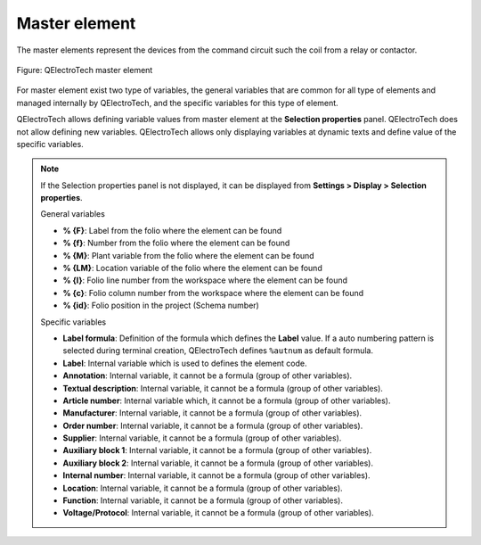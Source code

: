 .. _element/type/element_master:

==================
Master element
==================

The master elements represent the devices from the command circuit such the coil from a relay or 
contactor.

.. figure:: /_external/_images/en/qet_element/qet_element_master.png
   :align: center

   Figure: QElectroTech master element

For master element exist two type of variables, the general variables that are 
common for all type of elements and managed internally by QElectroTech, and the specific 
variables for this type of element.

QElectroTech allows defining variable values from master element at the **Selection properties** 
panel. QElectroTech does not allow defining new variables. QElectroTech allows only displaying 
variables at dynamic texts and define value of the specific variables.

.. note::

   If the Selection properties panel is not displayed, it can be displayed from **Settings > Display > Selection properties**.

   General variables 

   * **% {F}**: Label from the folio where the element can be found
   * **% {f}**: Number from the folio where the element can be found
   * **% {M}**: Plant variable from the folio where the element can be found
   * **% {LM}**: Location variable of the folio where the element can be found
   * **% {l}**: Folio line number from the workspace where the element can be found
   * **% {c}**: Folio column number from the workspace where the element can be found
   * **% {id}**: Folio position in the project (Schema number)

   Specific variables

   * **Label formula**: Definition of the formula which defines the **Label** value. If a auto numbering pattern is selected during terminal creation, QElectroTech defines ``%autnum`` as default formula.
   * **Label**: Internal variable which is used to defines the element code.
   * **Annotation**: Internal variable, it cannot be a formula (group of other variables).
   * **Textual description**: Internal variable, it cannot be a formula (group of other variables).
   * **Article number**: Internal variable which, it cannot be a formula (group of other variables).
   * **Manufacturer**: Internal variable, it cannot be a formula (group of other variables).
   * **Order number**: Internal variable, it cannot be a formula (group of other variables).
   * **Supplier**: Internal variable, it cannot be a formula (group of other variables).
   * **Auxiliary block 1**: Internal variable, it cannot be a formula (group of other variables).
   * **Auxiliary block 2**: Internal variable, it cannot be a formula (group of other variables).
   * **Internal number**: Internal variable, it cannot be a formula (group of other variables).
   * **Location**: Internal variable, it cannot be a formula (group of other variables).
   * **Function**: Internal variable, it cannot be a formula (group of other variables).
   * **Voltage/Protocol**: Internal variable, it cannot be a formula (group of other variables).